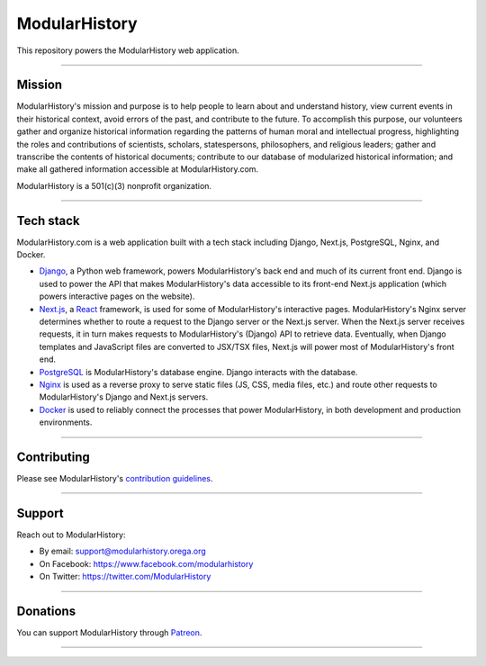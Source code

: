 ModularHistory
==============

|integration| |coverage| |black|

.. |integration| image:: https://github.com/modularhistory/modularhistory/workflows/integration/badge.svg

.. |coverage| image:: https://raw.githubusercontent.com/modularhistory/modularhistory/main/static/coverage.svg
    
.. |black| image:: https://img.shields.io/badge/code%20style-black-000000.svg
    :target: https://github.com/psf/black
    
.. _modularhistory.orega.org: https://modularhistory.orega.org/
.. _wiki: https://github.com/ModularHistory/modularhistory/wiki


This repository powers the ModularHistory web application.

--------------

Mission
------------

ModularHistory's mission and purpose is to help people to learn about and understand history, view current events in their historical context, avoid errors of the past, and contribute to the future. To accomplish this purpose, our volunteers gather and organize historical information regarding the patterns of human moral and intellectual progress, highlighting the roles and contributions of scientists, scholars, statespersons, philosophers, and religious leaders; gather and transcribe the contents of historical documents; contribute to our database of modularized historical information; and make all gathered information accessible at ModularHistory.com.

ModularHistory is a 501(c)(3) nonprofit organization.

--------------

Tech stack
------------
ModularHistory.com is a web application built with a tech stack including Django, Next.js, PostgreSQL, Nginx, and Docker.

* `Django <https://www.djangoproject.com/>`_, a Python web framework, powers ModularHistory's back end and much of its current front end. Django is used to power the API that makes ModularHistory's data accessible to its front-end Next.js application (which powers interactive pages on the website).
* `Next.js <https://nextjs.org/docs>`_, a `React <https://reactjs.org/>`_ framework, is used for some of ModularHistory's interactive pages. ModularHistory's Nginx server determines whether to route a request to the Django server or the Next.js server. When the Next.js server receives requests, it in turn makes requests to ModularHistory's (Django) API to retrieve data. Eventually, when Django templates and JavaScript files are converted to JSX/TSX files, Next.js will power most of ModularHistory's front end.
* `PostgreSQL <https://www.postgresql.org/>`_ is ModularHistory's database engine. Django interacts with the database.
* `Nginx <https://www.nginx.com/>`_ is used as a reverse proxy to serve static files (JS, CSS, media files, etc.) and route other requests to ModularHistory's Django and Next.js servers.
* `Docker <https://www.docker.com/>`_ is used to reliably connect the processes that power ModularHistory, in both development and production environments.

--------------

Contributing
------------

Please see ModularHistory's `contribution
guidelines <https://github.com/ModularHistory/modularhistory/wiki/Contribution-Guidelines>`__.

--------------

Support
-------

Reach out to ModularHistory:

-  By email: support@modularhistory.orega.org
-  On Facebook: https://www.facebook.com/modularhistory
-  On Twitter: https://twitter.com/ModularHistory

--------------

Donations
---------

You can support ModularHistory through
`Patreon <https://www.patreon.com/modularhistory>`__.

--------------
